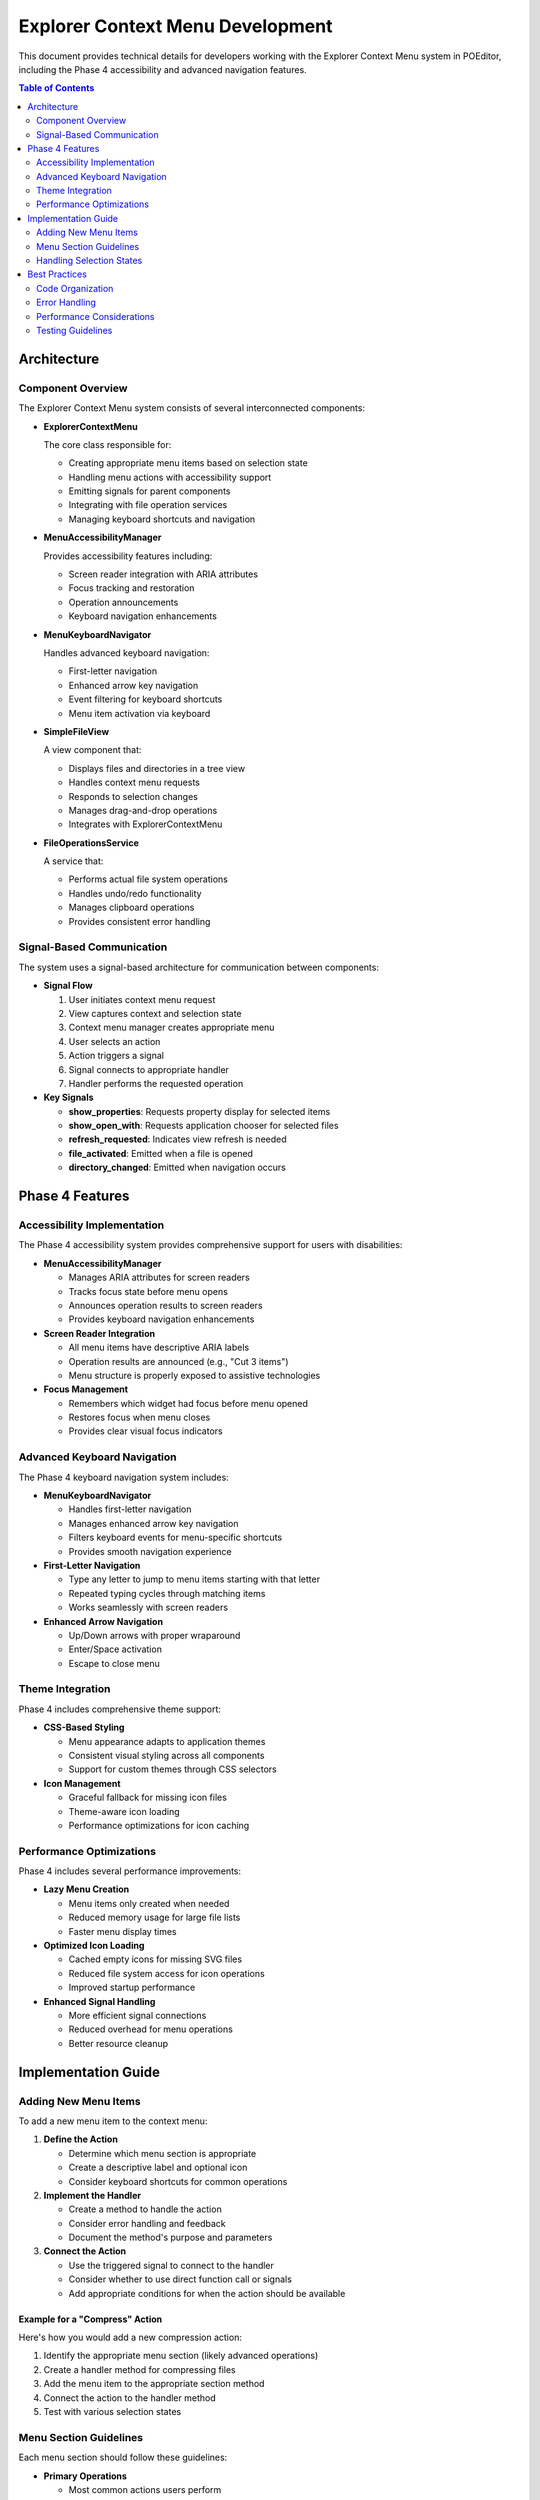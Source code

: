=================================
Explorer Context Menu Development
=================================

This document provides technical details for developers working with the Explorer Context Menu system in POEditor, including the Phase 4 accessibility and advanced navigation features.

.. contents:: Table of Contents
   :depth: 2
   :local:

Architecture
===========

Component Overview
----------------

The Explorer Context Menu system consists of several interconnected components:

* **ExplorerContextMenu**
  
  The core class responsible for:
  
  * Creating appropriate menu items based on selection state
  * Handling menu actions with accessibility support
  * Emitting signals for parent components
  * Integrating with file operation services
  * Managing keyboard shortcuts and navigation

* **MenuAccessibilityManager**
  
  Provides accessibility features including:
  
  * Screen reader integration with ARIA attributes
  * Focus tracking and restoration
  * Operation announcements
  * Keyboard navigation enhancements

* **MenuKeyboardNavigator**
  
  Handles advanced keyboard navigation:
  
  * First-letter navigation
  * Enhanced arrow key navigation
  * Event filtering for keyboard shortcuts
  * Menu item activation via keyboard

* **SimpleFileView**
  
  A view component that:
  
  * Displays files and directories in a tree view
  * Handles context menu requests
  * Responds to selection changes
  * Manages drag-and-drop operations
  * Integrates with ExplorerContextMenu

* **FileOperationsService**
  
  A service that:
  
  * Performs actual file system operations
  * Handles undo/redo functionality
  * Manages clipboard operations
  * Provides consistent error handling

Signal-Based Communication
------------------------

The system uses a signal-based architecture for communication between components:

* **Signal Flow**

  1. User initiates context menu request
  2. View captures context and selection state
  3. Context menu manager creates appropriate menu
  4. User selects an action
  5. Action triggers a signal
  6. Signal connects to appropriate handler
  7. Handler performs the requested operation

* **Key Signals**

  * **show_properties**: Requests property display for selected items
  * **show_open_with**: Requests application chooser for selected files
  * **refresh_requested**: Indicates view refresh is needed
  * **file_activated**: Emitted when a file is opened
  * **directory_changed**: Emitted when navigation occurs

Phase 4 Features
===============

Accessibility Implementation
--------------------------

The Phase 4 accessibility system provides comprehensive support for users with disabilities:

* **MenuAccessibilityManager**
  
  * Manages ARIA attributes for screen readers
  * Tracks focus state before menu opens
  * Announces operation results to screen readers
  * Provides keyboard navigation enhancements

* **Screen Reader Integration**
  
  * All menu items have descriptive ARIA labels
  * Operation results are announced (e.g., "Cut 3 items")
  * Menu structure is properly exposed to assistive technologies

* **Focus Management**
  
  * Remembers which widget had focus before menu opened
  * Restores focus when menu closes
  * Provides clear visual focus indicators

Advanced Keyboard Navigation
--------------------------

The Phase 4 keyboard navigation system includes:

* **MenuKeyboardNavigator**
  
  * Handles first-letter navigation
  * Manages enhanced arrow key navigation
  * Filters keyboard events for menu-specific shortcuts
  * Provides smooth navigation experience

* **First-Letter Navigation**
  
  * Type any letter to jump to menu items starting with that letter
  * Repeated typing cycles through matching items
  * Works seamlessly with screen readers

* **Enhanced Arrow Navigation**
  
  * Up/Down arrows with proper wraparound
  * Enter/Space activation
  * Escape to close menu

Theme Integration
---------------

Phase 4 includes comprehensive theme support:

* **CSS-Based Styling**
  
  * Menu appearance adapts to application themes
  * Consistent visual styling across all components
  * Support for custom themes through CSS selectors

* **Icon Management**
  
  * Graceful fallback for missing icon files
  * Theme-aware icon loading
  * Performance optimizations for icon caching

Performance Optimizations
------------------------

Phase 4 includes several performance improvements:

* **Lazy Menu Creation**
  
  * Menu items only created when needed
  * Reduced memory usage for large file lists
  * Faster menu display times

* **Optimized Icon Loading**
  
  * Cached empty icons for missing SVG files
  * Reduced file system access for icon operations
  * Improved startup performance

* **Enhanced Signal Handling**
  
  * More efficient signal connections
  * Reduced overhead for menu operations
  * Better resource cleanup

Implementation Guide
==================

Adding New Menu Items
-------------------

To add a new menu item to the context menu:

1. **Define the Action**
   
   * Determine which menu section is appropriate
   * Create a descriptive label and optional icon
   * Consider keyboard shortcuts for common operations

2. **Implement the Handler**
   
   * Create a method to handle the action
   * Consider error handling and feedback
   * Document the method's purpose and parameters

3. **Connect the Action**
   
   * Use the triggered signal to connect to the handler
   * Consider whether to use direct function call or signals
   * Add appropriate conditions for when the action should be available

Example for a "Compress" Action
~~~~~~~~~~~~~~~~~~~~~~~~~~~~~~

Here's how you would add a new compression action:

1. Identify the appropriate menu section (likely advanced operations)
2. Create a handler method for compressing files
3. Add the menu item to the appropriate section method
4. Connect the action to the handler method
5. Test with various selection states

Menu Section Guidelines
---------------------

Each menu section should follow these guidelines:

* **Primary Operations**
  
  * Most common actions users perform
  * Should appear at the top of the menu
  * Include open, open with, etc.

* **Edit Operations**
  
  * File manipulation actions
  * Include cut, copy, paste, rename, delete
  * Consider selection state for availability

* **Creation Operations**
  
  * Actions that create new items
  * Include new file, new folder
  * Only show when appropriate

* **Advanced Operations**
  
  * Less common but important actions
  * Include properties, terminal, find, etc.
  * May involve more complex interactions

Handling Selection States
-----------------------

Menu items should adapt to selection context:

* **Single vs. Multiple Selection**
  
  * Some operations only make sense for single items (rename)
  * Others work with multiple items (delete, copy)
  * Use the `single_item` parameter to check

* **Files vs. Directories**
  
  * Some operations are specific to files (open with)
  * Others are specific to directories (open terminal)
  * Use the `only_dirs` and `only_files` parameters to check

* **No Selection (Background)**
  
  * Show creation and clipboard operations
  * Provide navigation options
  * Include refresh functionality

Best Practices
============

Code Organization
---------------

* **Separate Menu Creation from Action Handling**
  
  Keep menu creation methods separate from the methods that perform actions.
  This improves code readability and makes testing easier.

* **Group Related Functionality**
  
  Organize menu items into logical sections rather than creating one long menu.
  This improves usability and code maintenance.

* **Use Descriptive Names**
  
  Use clear method and signal names that describe their purpose rather than
  their implementation details.

Error Handling
------------

* **Validate Inputs**
  
  Check that paths exist and have appropriate permissions before attempting operations.

* **Provide User Feedback**
  
  Always inform the user about the result of their actions, especially for failures.

* **Use Logging**
  
  Log important events and errors for troubleshooting without exposing technical
  details to end users.

Performance Considerations
-----------------------

* **Lazy Menu Creation**
  
  Only create menu items when needed, not in advance.

* **Avoid Blocking Operations**
  
  Use asynchronous operations for potentially slow file operations.

* **Minimize File System Access**
  
  Cache information when possible rather than repeatedly querying the file system.

Testing Guidelines
---------------

* **Test Different Selection States**
  
  Verify menu behavior with:
  * Single file selected
  * Multiple files selected
  * Single directory selected
  * Multiple directories selected
  * Mixed files and directories
  * No selection (background)

* **Test Error Conditions**
  
  Verify proper handling of:
  * Permission errors
  * File not found
  * Invalid operations
  * Disk full conditions

* **Test Platform Specifics**
  
  Ensure operations work correctly on:
  * Windows
  * macOS
  * Linux
